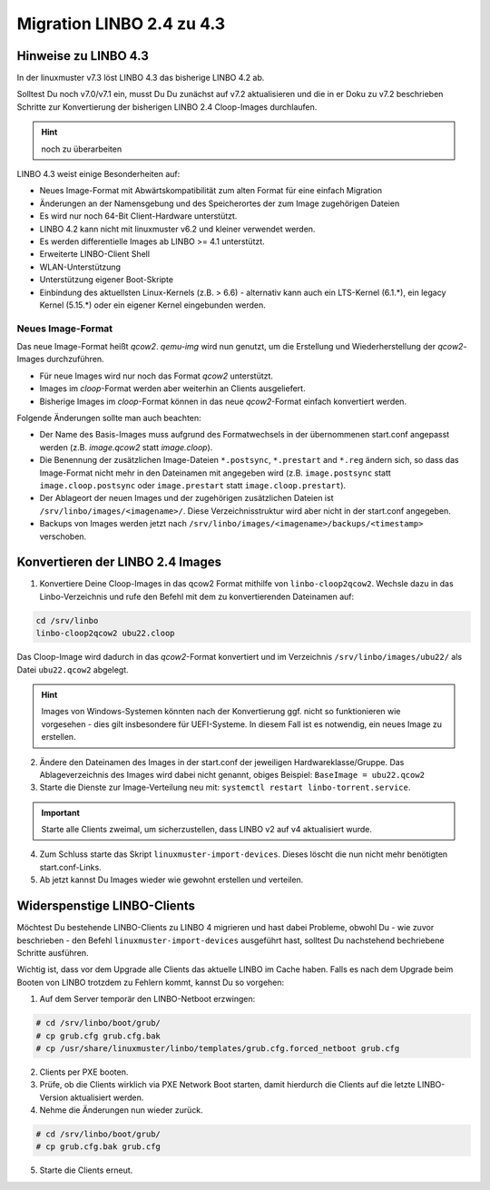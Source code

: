 .. _migration-linbo-label:

==========================
Migration LINBO 2.4 zu 4.3
==========================

.. sectionauthor:: `@cweikl <https://ask.linuxmuster.net/u/cweikl>`_


Hinweise zu LINBO 4.3
=====================

In der linuxmuster v7.3 löst LINBO 4.3 das bisherige LINBO 4.2 ab. 

Solltest Du noch v7.0/v7.1 ein, musst Du Du zunächst auf v7.2 aktualisieren und die in er Doku zu v7.2 beschrieben Schritte zur Konvertierung der bisherigen LINBO 2.4 Cloop-Images durchlaufen.

.. hint::

   noch zu überarbeiten

LINBO 4.3 weist einige Besonderheiten auf:

* Neues Image-Format mit Abwärtskompatibilität zum alten Format für eine einfach Migration
* Änderungen an der Namensgebung und des Speicherortes der zum Image zugehörigen Dateien
* Es wird nur noch 64-Bit Client-Hardware unterstützt.
* LINBO 4.2 kann nicht mit linuxmuster v6.2 und kleiner verwendet werden.
* Es werden differentielle Images ab LINBO >= 4.1 unterstützt.
* Erweiterte LINBO-Client Shell
* WLAN-Unterstützung
* Unterstützung eigener Boot-Skripte
* Einbindung des aktuellsten Linux-Kernels (z.B. > 6.6) - alternativ kann auch ein LTS-Kernel (6.1.*), ein legacy Kernel (5.15.*) oder ein eigener Kernel eingebunden werden.

Neues Image-Format
------------------

Das neue Image-Format heißt `qcow2`. `qemu-img` wird nun genutzt, um die Erstellung und Wiederherstellung der `qcow2`-Images durchzuführen.

* Für neue Images wird nur noch das Format `qcow2` unterstützt. 
* Images im `cloop`-Format werden aber weiterhin an Clients ausgeliefert.
* Bisherige Images im `cloop`-Format können in das neue `qcow2`-Format einfach konvertiert werden.

Folgende Änderungen sollte man auch beachten:

* Der Name des Basis-Images muss aufgrund des Formatwechsels in der übernommenen start.conf angepasst werden (z.B. `image.qcow2` statt `image.cloop`).
* Die Benennung der zusätzlichen Image-Dateien ``*.postsync``, ``*.prestart`` and ``*.reg`` ändern sich, so dass das Image-Format nicht mehr in den Dateinamen mit angegeben wird (z.B. ``image.postsync`` statt ``image.cloop.postsync`` oder ``image.prestart`` statt ``image.cloop.prestart``).
* Der Ablageort der neuen Images und der zugehörigen zusätzlichen Dateien ist ``/srv/linbo/images/<imagename>/``. Diese Verzeichnisstruktur wird aber nicht in der start.conf angegeben.
* Backups von Images werden jetzt nach ``/srv/linbo/images/<imagename>/backups/<timestamp>`` verschoben.



Konvertieren der LINBO 2.4 Images
=================================

1. Konvertiere Deine Cloop-Images in das qcow2 Format mithilfe von ``linbo-cloop2qcow2``. Wechsle dazu in das Linbo-Verzeichnis und rufe den Befehl mit dem zu konvertierenden Dateinamen auf:

.. code::

   cd /srv/linbo 
   linbo-cloop2qcow2 ubu22.cloop

Das Cloop-Image wird dadurch in das `qcow2`-Format konvertiert und im Verzeichnis ``/srv/linbo/images/ubu22/`` als Datei ``ubu22.qcow2`` abgelegt.

.. hint::

   Images von Windows-Systemen könnten nach der Konvertierung ggf. nicht so funktionieren wie vorgesehen - dies gilt insbesondere für UEFI-Systeme. In diesem Fall ist es notwendig, ein neues Image zu erstellen.

2. Ändere den Dateinamen des Images in der start.conf der jeweiligen Hardwareklasse/Gruppe. Das Ablageverzeichnis des Images wird dabei nicht genannt, obiges Beispiel: ``BaseImage = ubu22.qcow2``
3. Starte die Dienste zur Image-Verteilung neu mit: ``systemctl restart linbo-torrent.service``.

.. important::

   Starte alle Clients zweimal, um sicherzustellen, dass LINBO v2 auf v4 aktualisiert wurde.


4. Zum Schluss starte das Skript ``linuxmuster-import-devices``. Dieses löscht die nun nicht mehr benötigten start.conf-Links.
5. Ab jetzt kannst Du Images wieder wie gewohnt erstellen und verteilen.

Widerspenstige LINBO-Clients
============================

Möchtest Du bestehende LINBO-Clients zu LINBO 4 migrieren und hast dabei Probleme, obwohl Du - wie zuvor beschrieben - den Befehl ``linuxmuster-import-devices`` ausgeführt hast, solltest Du nachstehend bechriebene Schritte ausführen. 

Wichtig ist, dass vor dem Upgrade alle Clients das aktuelle LINBO im Cache haben. Falls es nach dem Upgrade beim Booten von LINBO trotzdem zu Fehlern kommt, kannst Du so vorgehen:

1. Auf dem Server temporär den LINBO-Netboot erzwingen:
    
.. code::

   # cd /srv/linbo/boot/grub/
   # cp grub.cfg grub.cfg.bak
   # cp /usr/share/linuxmuster/linbo/templates/grub.cfg.forced_netboot grub.cfg
   
2. Clients per PXE booten.
3. Prüfe, ob die Clients wirklich via PXE Network Boot starten, damit hierdurch die Clients auf die letzte LINBO-Version aktualisiert werden.
4. Nehme die Änderungen nun wieder zurück.

.. code::

   # cd /srv/linbo/boot/grub/
   # cp grub.cfg.bak grub.cfg
   
5. Starte die Clients erneut.

    
